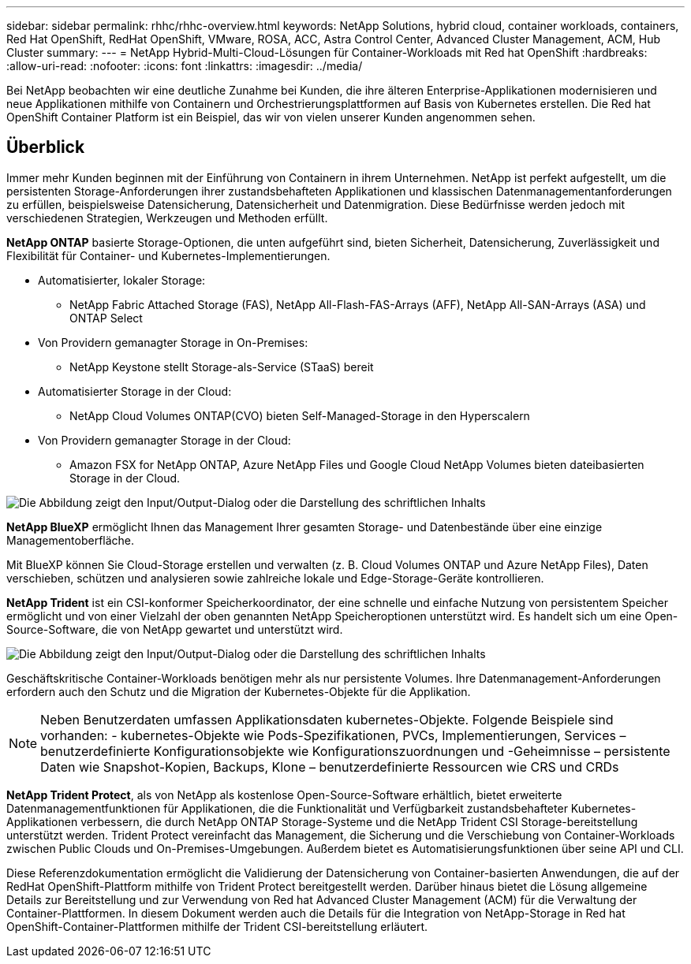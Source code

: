 ---
sidebar: sidebar 
permalink: rhhc/rhhc-overview.html 
keywords: NetApp Solutions, hybrid cloud, container workloads, containers, Red Hat OpenShift, RedHat OpenShift, VMware, ROSA, ACC, Astra Control Center, Advanced Cluster Management, ACM, Hub Cluster 
summary:  
---
= NetApp Hybrid-Multi-Cloud-Lösungen für Container-Workloads mit Red hat OpenShift
:hardbreaks:
:allow-uri-read: 
:nofooter: 
:icons: font
:linkattrs: 
:imagesdir: ../media/


[role="lead"]
Bei NetApp beobachten wir eine deutliche Zunahme bei Kunden, die ihre älteren Enterprise-Applikationen modernisieren und neue Applikationen mithilfe von Containern und Orchestrierungsplattformen auf Basis von Kubernetes erstellen. Die Red hat OpenShift Container Platform ist ein Beispiel, das wir von vielen unserer Kunden angenommen sehen.



== Überblick

Immer mehr Kunden beginnen mit der Einführung von Containern in ihrem Unternehmen. NetApp ist perfekt aufgestellt, um die persistenten Storage-Anforderungen ihrer zustandsbehafteten Applikationen und klassischen Datenmanagementanforderungen zu erfüllen, beispielsweise Datensicherung, Datensicherheit und Datenmigration. Diese Bedürfnisse werden jedoch mit verschiedenen Strategien, Werkzeugen und Methoden erfüllt.

**NetApp ONTAP** basierte Storage-Optionen, die unten aufgeführt sind, bieten Sicherheit, Datensicherung, Zuverlässigkeit und Flexibilität für Container- und Kubernetes-Implementierungen.

* Automatisierter, lokaler Storage:
+
** NetApp Fabric Attached Storage (FAS), NetApp All-Flash-FAS-Arrays (AFF), NetApp All-SAN-Arrays (ASA) und ONTAP Select


* Von Providern gemanagter Storage in On-Premises:
+
** NetApp Keystone stellt Storage-als-Service (STaaS) bereit


* Automatisierter Storage in der Cloud:
+
** NetApp Cloud Volumes ONTAP(CVO) bieten Self-Managed-Storage in den Hyperscalern


* Von Providern gemanagter Storage in der Cloud:
+
** Amazon FSX for NetApp ONTAP, Azure NetApp Files und Google Cloud NetApp Volumes bieten dateibasierten Storage in der Cloud.




image:rhhc-ontap-features.png["Die Abbildung zeigt den Input/Output-Dialog oder die Darstellung des schriftlichen Inhalts"]

**NetApp BlueXP** ermöglicht Ihnen das Management Ihrer gesamten Storage- und Datenbestände über eine einzige Managementoberfläche.

Mit BlueXP können Sie Cloud-Storage erstellen und verwalten (z. B. Cloud Volumes ONTAP und Azure NetApp Files), Daten verschieben, schützen und analysieren sowie zahlreiche lokale und Edge-Storage-Geräte kontrollieren.

**NetApp Trident** ist ein CSI-konformer Speicherkoordinator, der eine schnelle und einfache Nutzung von persistentem Speicher ermöglicht und von einer Vielzahl der oben genannten NetApp Speicheroptionen unterstützt wird. Es handelt sich um eine Open-Source-Software, die von NetApp gewartet und unterstützt wird.

image:rhhc-trident-features.png["Die Abbildung zeigt den Input/Output-Dialog oder die Darstellung des schriftlichen Inhalts"]

Geschäftskritische Container-Workloads benötigen mehr als nur persistente Volumes. Ihre Datenmanagement-Anforderungen erfordern auch den Schutz und die Migration der Kubernetes-Objekte für die Applikation.


NOTE: Neben Benutzerdaten umfassen Applikationsdaten kubernetes-Objekte. Folgende Beispiele sind vorhanden: - kubernetes-Objekte wie Pods-Spezifikationen, PVCs, Implementierungen, Services – benutzerdefinierte Konfigurationsobjekte wie Konfigurationszuordnungen und -Geheimnisse – persistente Daten wie Snapshot-Kopien, Backups, Klone – benutzerdefinierte Ressourcen wie CRS und CRDs

**NetApp Trident Protect**, als von NetApp als kostenlose Open-Source-Software erhältlich, bietet erweiterte Datenmanagementfunktionen für Applikationen, die die Funktionalität und Verfügbarkeit zustandsbehafteter Kubernetes-Applikationen verbessern, die durch NetApp ONTAP Storage-Systeme und die NetApp Trident CSI Storage-bereitstellung unterstützt werden. Trident Protect vereinfacht das Management, die Sicherung und die Verschiebung von Container-Workloads zwischen Public Clouds und On-Premises-Umgebungen. Außerdem bietet es Automatisierungsfunktionen über seine API und CLI.

Diese Referenzdokumentation ermöglicht die Validierung der Datensicherung von Container-basierten Anwendungen, die auf der RedHat OpenShift-Plattform mithilfe von Trident Protect bereitgestellt werden. Darüber hinaus bietet die Lösung allgemeine Details zur Bereitstellung und zur Verwendung von Red hat Advanced Cluster Management (ACM) für die Verwaltung der Container-Plattformen. In diesem Dokument werden auch die Details für die Integration von NetApp-Storage in Red hat OpenShift-Container-Plattformen mithilfe der Trident CSI-bereitstellung erläutert.
